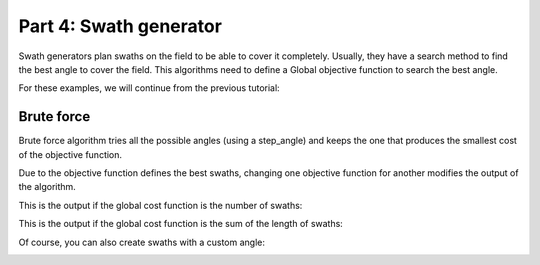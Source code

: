 Part 4: Swath generator
=======================

Swath generators plan swaths on the field to be able to cover it completely.
Usually, they have a search method to find the best angle to cover the field.
This algorithms need to define a Global objective function to search the best angle.

For these examples, we will continue from the previous tutorial:

.. tabs:: lang

  .. code-tab:: cpp
    :caption: C++

    f2c::Random rand(42);
    F2CRobot robot (2.0, 6.0);
    f2c::hg::ConstHL const_hl;
    F2CCells cells = rand.generateRandField(1e4, 5).getField();
    F2CCells no_hl = const_hl.generateHeadlands(cells, 3.0 * robot.getWidth());

  .. code-tab:: python
    :caption: Python

    rand = f2c.Random(42);
    robot = f2c.Robot(2.0, 6.0);
    const_hl = f2c.HG_Const_gen();
    field = rand.generateRandField(1e4, 5);
    cells = field.getField();
    no_hl = const_hl.generateHeadlands(cells, 3.0 * robot.getWidth());



Brute force
-----------

Brute force algorithm tries all the possible angles (using a step_angle) and keeps the one that produces the smallest cost of the objective function.

Due to the objective function defines the best swaths, changing one objective function for another modifies the output of the algorithm.

This is the output if the global cost function is the number of swaths:

.. tabs:: lang

  .. code-tab:: cpp
    :caption: C++

    f2c::obj::NSwath n_swath_obj;
    f2c::sg::BruteForce bf_sw_gen_nswath;
    F2CSwaths swaths_bf_nswath = bf_sw_gen_nswath.generateBestSwaths(n_swath_obj, robot.getCovWidth(), no_hl.getGeometry(0));

  .. code-tab:: python
    :caption: Python

    n_swath = f2c.OBJ_NSwath();
    bf_sw_gen = f2c.SG_BruteForce();
    swaths_bf_nswath = bf_sw_gen.generateBestSwaths(n_swath, robot.getCovWidth(), no_hl.getGeometry(0));


.. image:: ../../figures/Tutorial_4_1_Brute_force_NSwath.png


This is the output if the global cost function is the sum of the length of swaths:

.. tabs:: lang

  .. code-tab:: cpp
    :caption: C++

    f2c::obj::SwathLength swath_length;
    F2CSwaths swaths_bf_swathlength = bf_sw_gen_swathlength.generateBestSwaths(swath_length, robot.getCovWidth(), no_hl.getGeometry(0));

  .. code-tab:: python
    :caption: Python

    swath_length = f2c.OBJ_SwathLength();
    swaths_bf_swathlength = bf_sw_gen.generateBestSwaths(swath_length, robot.getCovWidth(), no_hl.getGeometry(0));

.. image:: ../../figures/Tutorial_4_1_Brute_force_SwathLength.png

Of course, you can also create swaths with a custom angle:


.. tabs:: lang

  .. code-tab:: cpp
    :caption: C++

    F2CSwaths swaths_bf_angle = bf_sw_gen_swathlength.generateSwaths(M_PI, robot.getCovWidth(), no_hl.getGeometry(0));

  .. code-tab:: python
    :caption: Python

    swaths_bf_angle = bf_sw_gen.generateSwaths(math.pi, robot.getCovWidth(), no_hl.getGeometry(0));



.. image:: ../../figures/Tutorial_4_1_Brute_force_Angle.png


